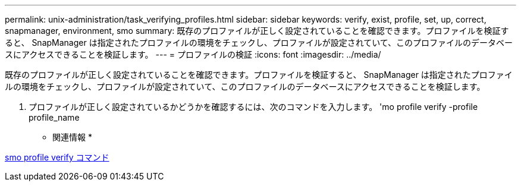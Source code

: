 ---
permalink: unix-administration/task_verifying_profiles.html 
sidebar: sidebar 
keywords: verify, exist, profile, set, up, correct, snapmanager, environment, smo 
summary: 既存のプロファイルが正しく設定されていることを確認できます。プロファイルを検証すると、 SnapManager は指定されたプロファイルの環境をチェックし、プロファイルが設定されていて、このプロファイルのデータベースにアクセスできることを検証します。 
---
= プロファイルの検証
:icons: font
:imagesdir: ../media/


[role="lead"]
既存のプロファイルが正しく設定されていることを確認できます。プロファイルを検証すると、 SnapManager は指定されたプロファイルの環境をチェックし、プロファイルが設定されていて、このプロファイルのデータベースにアクセスできることを検証します。

. プロファイルが正しく設定されているかどうかを確認するには、次のコマンドを入力します。 'mo profile verify -profile profile_name


* 関連情報 *

xref:reference_the_smosmsapprofile_verify_command.adoc[smo profile verify コマンド]
